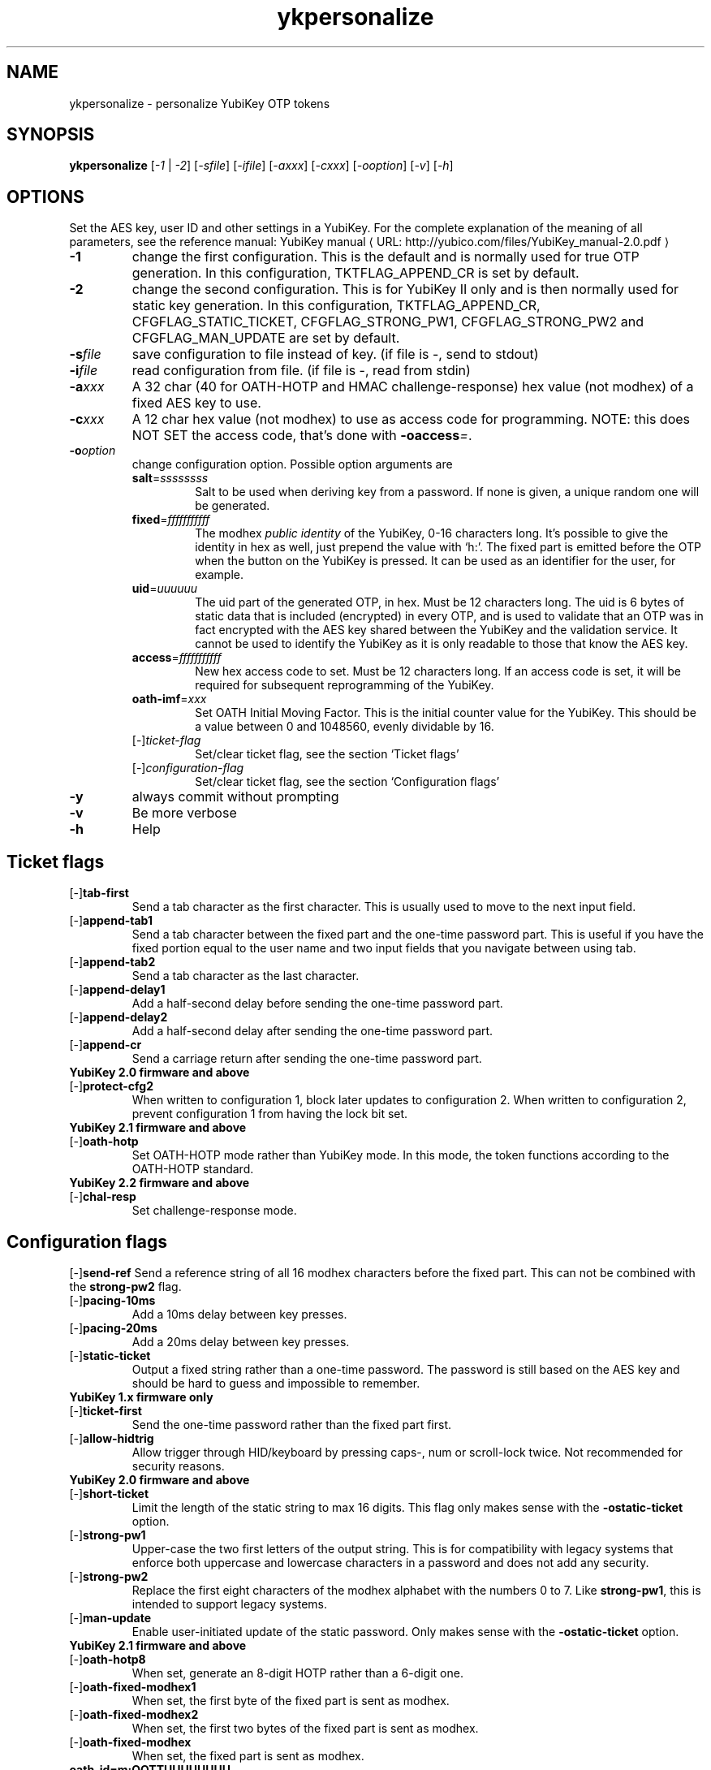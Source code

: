 .\" Copyright (c) 2009-2012 Yubico AB
.\" Copyright (C) 2009, 2010 Tollef Fog Heen <tfheen@err.no>
.\" All rights reserved.
.\"
.\" Redistribution and use in source and binary forms, with or without
.\" modification, are permitted provided that the following conditions are
.\" met:
.\"
.\"     * Redistributions of source code must retain the above copyright
.\"       notice, this list of conditions and the following disclaimer.
.\"
.\"     * Redistributions in binary form must reproduce the above
.\"       copyright notice, this list of conditions and the following
.\"       disclaimer in the documentation and/or other materials provided
.\"       with the distribution.
.\"
.\" THIS SOFTWARE IS PROVIDED BY THE COPYRIGHT HOLDERS AND CONTRIBUTORS
.\" "AS IS" AND ANY EXPRESS OR IMPLIED WARRANTIES, INCLUDING, BUT NOT
.\" LIMITED TO, THE IMPLIED WARRANTIES OF MERCHANTABILITY AND FITNESS FOR
.\" A PARTICULAR PURPOSE ARE DISCLAIMED. IN NO EVENT SHALL THE COPYRIGHT
.\" OWNER OR CONTRIBUTORS BE LIABLE FOR ANY DIRECT, INDIRECT, INCIDENTAL,
.\" SPECIAL, EXEMPLARY, OR CONSEQUENTIAL DAMAGES (INCLUDING, BUT NOT
.\" LIMITED TO, PROCUREMENT OF SUBSTITUTE GOODS OR SERVICES; LOSS OF USE,
.\" DATA, OR PROFITS; OR BUSINESS INTERRUPTION) HOWEVER CAUSED AND ON ANY
.\" THEORY OF LIABILITY, WHETHER IN CONTRACT, STRICT LIABILITY, OR TORT
.\" (INCLUDING NEGLIGENCE OR OTHERWISE) ARISING IN ANY WAY OUT OF THE USE
.\" OF THIS SOFTWARE, EVEN IF ADVISED OF THE POSSIBILITY OF SUCH DAMAGE.
.\"
.\" The following commands are required for all man pages.
.de URL
\\$2 \(laURL: \\$1 \(ra\\$3
..
.if \n[.g] .mso www.tmac
.TH ykpersonalize "1" "August 2009" "yubikey-personalization"
.SH NAME
ykpersonalize - personalize YubiKey OTP tokens
.SH SYNOPSIS
.B ykpersonalize
[\fI-1\fR | \fI-2\fR] [\fI-sfile\fR] [\fI-ifile\fR] [\fI-axxx\fR] [\fI-cxxx\fR] [\fI-ooption\fR] [\fI-v\fR] [\fI-h\fR]
.\".SH DESCRIPTION
.\" Add any additional description here
.SH OPTIONS
.PP
Set the AES key, user ID and other settings in a YubiKey.  For the complete
explanation of the meaning of all parameters, see the reference
manual:
.URL "http://yubico.com/files/YubiKey_manual-2.0.pdf" "YubiKey manual"
.TP
\fB\-1\fR
change the first configuration.  This is the default and is
normally used for true OTP generation.  In this configuration,
TKTFLAG_APPEND_CR is set by default.
.TP
\fB\-2\fR
change the second configuration.  This is for YubiKey II only and is
then normally used for static key generation.  In this configuration,
TKTFLAG_APPEND_CR, CFGFLAG_STATIC_TICKET, CFGFLAG_STRONG_PW1,
CFGFLAG_STRONG_PW2 and CFGFLAG_MAN_UPDATE are set by default.
.TP
\fB\-s\fIfile\fR
save configuration to file instead of key.
(if file is -, send to stdout)
.TP
\fB\-i\fIfile\fR
read configuration from file.
(if file is -, read from stdin)
.TP
\fB\-a\fIxxx\fR
A 32 char (40 for OATH-HOTP and HMAC challenge-response) hex value (not modhex) of a fixed AES key to use.
.TP
\fB\-c\fIxxx\fR
A 12 char hex value (not modhex) to use as access code for
programming.
NOTE: this does NOT SET the access code, that's done with \fB-oaccess\fI=\fR.
.TP
\fB\-o\fIoption\fR
change configuration option.  Possible option arguments are
.RS
.TP
\fBsalt\fR=\fIssssssss\fR
Salt to be used when deriving key from a password.
If none is given, a unique random one will be generated.
.TP
\fBfixed\fR=\fIfffffffffff\fR
The modhex \fIpublic identity\fR of the YubiKey, 0-16 characters long.
It's possible to give the identity in hex as well, just prepend the
value with `h:'. The fixed part is emitted before the OTP when the
button on the YubiKey is pressed. It can be used as an identifier for
the user, for example.
.TP
\fBuid\fR=\fIuuuuuu\fR
The uid part of the generated OTP, in hex.
Must be 12 characters long. The uid is 6 bytes of static data that is included
(encrypted) in every OTP, and is used to validate that an OTP was in fact encrypted
with the AES key shared between the YubiKey and the validation service. It cannot
be used to identify the YubiKey as it is only readable to those that know
the AES key.
.TP
\fBaccess\fR=\fIfffffffffff\fR
New hex access code to set. Must be 12 characters long.
If an access code is set, it will be required for subsequent reprogramming of the YubiKey.
.TP
\fBoath-imf\fR=\fIxxx\fR
Set OATH Initial Moving Factor. This is the initial counter value for the YubiKey.
This should be a value between 0 and 1048560, evenly dividable by 16.
.TP
[\-]\fIticket-flag\fR
Set/clear ticket flag, see the section `Ticket flags\&'
.TP
[\-]\fIconfiguration-flag\fR
Set/clear ticket flag, see the section `Configuration flags\&'
.RE
.TP
\fB-y\fR
always commit without prompting
.TP
\fB-v\fR
Be more verbose
.TP
\fB-h\fR
Help
.SH Ticket flags
.TP
[\-]\fBtab-first\fR
Send a tab character as the first character.  This is usually used to move
to the next input field.
.TP
[\-]\fBappend-tab1\fR
Send a tab character between the fixed part and the one-time password
part. This is useful if you have the fixed portion equal to the user
name and two input fields that you navigate between using tab.
.TP
[\-]\fBappend-tab2\fR
Send a tab character as the last character.
.TP
[\-]\fBappend-delay1\fR
Add a half-second delay before sending the one-time password part.
.TP
[\-]\fBappend-delay2\fR
Add a half-second delay after sending the one-time password part.
.TP
[\-]\fBappend-cr\fR
Send a carriage return after sending the one-time password part.
.TP
\fBYubiKey 2.0 firmware and above\fR
.TP
[\-]\fBprotect-cfg2\fR
When written to configuration 1, block later updates to configuration
2.  When written to configuration 2, prevent configuration 1 from
having the lock bit set.
.TP
\fBYubiKey 2.1 firmware and above\fR
.TP
[\-]\fBoath-hotp\fR
Set OATH-HOTP mode rather than YubiKey mode.  In this mode, the token
functions according to the OATH-HOTP standard.
.TP
\fBYubiKey 2.2 firmware and above\fR
.TP
[\-]\fBchal-resp\fR
Set challenge-response mode.
.SH Configuration flags
[\-]\fBsend-ref\fR
Send a reference string of all 16 modhex characters before the fixed
part.  This can not be combined with the \fBstrong-pw2\fR flag.
.TP
[\-]\fBpacing-10ms\fR
Add a 10ms delay between key presses.
.TP
[\-]\fBpacing-20ms\fR
Add a 20ms delay between key presses.
.TP
[\-]\fBstatic-ticket\fR
Output a fixed string rather than a one-time password.  The password
is still based on the AES key and should be hard to guess and
impossible to remember.
.TP
\fBYubiKey 1.x firmware only\fR
.TP
[\-]\fBticket-first\fR
Send the one-time password rather than the fixed part first.
.TP
[\-]\fBallow-hidtrig\fR
Allow trigger through HID/keyboard by pressing caps-, num or
scroll-lock twice.  Not recommended for security reasons.
.TP
\fBYubiKey 2.0 firmware and above\fR
.TP
[\-]\fBshort-ticket\fR
Limit the length of the static string to max 16 digits.  This flag
only makes sense with the \fB-ostatic-ticket\fR option.
.TP
[\-]\fBstrong-pw1\fR
Upper-case the two first letters of the output string.  This is for
compatibility with legacy systems that enforce both uppercase and
lowercase characters in a password and does not add any security.
.TP
[\-]\fBstrong-pw2\fR
Replace the first eight characters of the modhex alphabet with the
numbers 0 to 7.  Like \fBstrong-pw1\fR, this is intended to support
legacy systems.
.TP
[\-]\fBman-update\fR
Enable user-initiated update of the static password.  Only makes sense
with the \fB-ostatic-ticket\fR option.
.TP
\fBYubiKey 2.1 firmware and above\fR
.TP
[\-]\fBoath-hotp8\fR
When set, generate an 8-digit HOTP rather than a 6-digit one.
.TP
[\-]\fBoath-fixed-modhex1\fR
When set, the first byte of the fixed part is sent as modhex.
.TP
[\-]\fBoath-fixed-modhex2\fR
When set, the first two bytes of the fixed part is sent as modhex.
.TP
[\-]\fBoath-fixed-modhex\fR
When set, the fixed part is sent as modhex.
.TP
\fBoath-id=m:OOTTUUUUUUUU\fR
Configure OATH token id with a provided value.  See description of
this option under the 2.2 section for details, but note that a YubiKey
2.1 key can't report it's serial number and thus a token identifier value
must be specified.
.TP
\fBYubiKey 2.2 firmware and above\fR
.TP
[\-]\fBchal-yubico\fR
Yubico OTP challenge-response mode.
.TP
[\-]\fBchal-hmac\fR
Generate HMAC-SHA1 challenge responses.
.TP
[\-]\fBhmac-lt64\fR
Calculate HMAC on less than 64 bytes input.  Whatever is in the last byte
of the challenge is used as end of input marker (backtracking from end of payload).
.TP
[\-]\fBchal-btn-trig\fR
The YubiKey will wait for the user to press the key (within 15 seconds) before
answering the challenge.
.TP
[\-]\fBserial-btn-visible\fR
The YubiKey will emit it's serial number if the button is pressed during power-up.
.TP
[\-]\fBserial-usb-visible\fR
The YubiKey will indicate it's serial number in the USB iSerial field.
.TP
[\-]\fBserial-api-visible\fR
The YubiKey will allow it's serial number to be read using an API call.
.TP
\fBoath-id[=m:OOTTUUUUUUUU]\fR
Configure OATH token id with a provided value, or if used without a value use the
standard YubiKey token identifier.

The standard OATH token id for a Yubico YubiKey is (modhex) OO=ub, TT=he,
(decimal) UUUUUUUU=serial number.

The reason for the decimal serial number is to make it easy for humans to correlate
the serial number on the back of the YubiKey to an entry in a list of associated
tokens for example.  Other encodings can be accomplished using the appropriate
oath-fixed-modhex options.

Note that the YubiKey must be programmed to allow reading it's serial number,
otherwise automatic token id creation is not possible.

See section "5.3.4 - OATH-HOTP Token Identifier" of the
.URL "http://yubico.com/files/YubiKey_manual-2.0.pdf" "YubiKey manual"
for further details.

.SH OATH-HOTP Mode
When using OATH-HOTP mode, a HMAC key of 160 bits (20 bytes, 40 chars of hex)
can be supplied with -a.
.PP

.SH Challenge-response Mode
In \fBCHAL-RESP\fR mode, the token will NOT generate any keypresses when the button
is pressed (although it is perfectly possible to have one slot with a keypress-generating
configuration, and the other in challenge-response mode).  Instead, a program capable of
sending USB HID feature reports to the token must be used to send it a challenge, and
read the response.

.SH Modhex
Modhex is a way of writing hex digits where the \(lqdigits\(rq are
chosen for being in the same place on most keyboard layouts.
.TP
To convert from hex to modhex, you can use
.RS
tr "[0123456789abcdef]" "[cbdefghijklnrtuv]"
.RE
.TP
To convert the other way, use
.RS
tr "[cbdefghijklnrtuv]" "[0123456789abcdef]"
.RE

.SH BUGS
Report ykpersonalize bugs in
.URL "https://github.com/Yubico/yubikey-personalization/issues" "the issue tracker"
.SH "SEE ALSO"
The
.URL "http://code.google.com/p/yubikey-personalization/" "ykpersonalize home page"
.PP
YubiKeys can be obtained from
.URL "http://www.yubico.com/" "Yubico" "."
